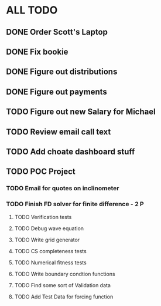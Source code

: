 * ALL TODO
** DONE Order Scott's Laptop
** DONE Fix bookie
** DONE Figure out distributions
** DONE Figure out payments
** TODO Figure out new Salary for Michael
** TODO Review email call text
** TODO Add choate dashboard stuff
** TODO POC Project
*** TODO Email for quotes on inclinometer
*** TODO Finish FD solver for finite difference  -  2   P
**** TODO Verification tests
**** TODO Debug wave equation
**** TODO Write grid generator
**** TODO CS completeness tests
**** TODO Numerical fitness tests
**** TODO Write boundary condtion functions
**** TODO Find some sort of Validation data
**** TODO Add Test Data for forcing function


